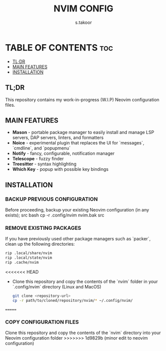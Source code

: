 #+TITLE: NVIM CONFIG
#+DESCRIPTION: PERSONAL NEOVIM CONFIGURATION
#+AUTHOR: s.takoor
#+STARTUP: showeverything

* TABLE OF CONTENTS :toc:
  - [[#tldr][TL;DR]]
  - [[#main-features][MAIN FEATURES]]
  - [[#installation][INSTALLATION]]

** TL;DR
This repository contains my work-in-progress (W.I.P) Neovim configuration files.

** MAIN FEATURES
- *Mason* - portable package manager to easily install and manage LSP servers, DAP servers, linters, and formatters
- *Noice* - experimental plugin that replaces the UI for `messages`, `cmdline`, and `popupmenu`
- *Notify* - fancy, configurable, notification manager
- *Telescope* - fuzzy finder
- *Treesitter* - syntax highlighting
- *Which Key* - popup with possible key bindings

** INSTALLATION
*** BACKUP PREVIOUS CONFIGURATION
Before proceeding, backup your existing Neovim configuration (in any exists);
src bash
cp -r .config/nvim nvim.bak
src

*** REMOVE EXISTING PACKAGES
If you have previously used other package managers such as `packer`, clean up the following directories:
#+begin_src bash
rip .local/share/nvim
rip .local/state/nvim
rip .cache/nvim
#+end_src

<<<<<<< HEAD
- Clone this repository and copy the contents of the `nvim` folder in your `.config/nvim` directory (Linux and MacOS)
  #+begin_src bash
git clone <repository-url>
cp -r path/to/cloned/repository/nvim/* ~/.config/nvim/
  #+end_src

=======
*** COPY CONFIGURATION FILES
Clone this repository and copy the contents of the `nvim` directory into your Neovim configuration folder
>>>>>>> 1d9829b (minor edit to neovim configuration)

